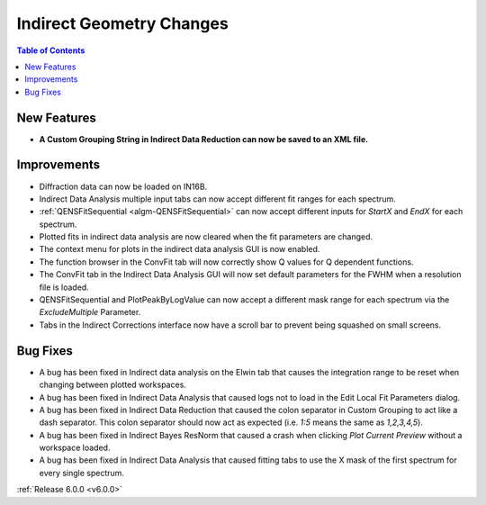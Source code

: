 =========================
Indirect Geometry Changes
=========================

.. contents:: Table of Contents
   :local:

New Features
############
- **A Custom Grouping String in Indirect Data Reduction can now be saved to an XML file.**

.. figure:: /images/Indirect_custom_grouping_xml.png
   :class: screenshot
   :width: 750px
   :align: center

Improvements
############
- Diffraction data can now be loaded on IN16B.
- Indirect Data Analysis multiple input tabs can now accept different fit ranges for each spectrum.
- :ref:`QENSFitSequential <algm-QENSFitSequential>` can now accept different inputs for `StartX` and `EndX` for each
  spectrum.
- Plotted fits in indirect data analysis are now cleared when the fit parameters are changed.
- The context menu for plots in the indirect data analysis GUI is now enabled.
- The function browser in the ConvFit tab will now correctly show Q values for Q dependent functions.
- The ConvFit tab in the Indirect Data Analysis GUI will now set default parameters for the FWHM when a resolution file
  is loaded.
- QENSFitSequential and PlotPeakByLogValue can now accept a different mask range for each spectrum via the
  `ExcludeMultiple` Parameter.
- Tabs in the Indirect Corrections interface now have a scroll bar to prevent being squashed on small screens.

Bug Fixes
#########
- A bug has been fixed in Indirect data analysis on the Elwin tab that causes the integration range to be reset when
  changing between plotted workspaces.
- A bug has been fixed in Indirect Data Analysis that caused logs not to load in the Edit Local Fit Parameters dialog.
- A bug has been fixed in Indirect Data Reduction that caused the colon separator in Custom Grouping to act like a dash
  separator. This colon separator should now act as expected (i.e. `1:5` means the same as `1,2,3,4,5`).
- A bug has been fixed in Indirect Bayes ResNorm that caused a crash when clicking `Plot Current Preview` without a
  workspace loaded.
- A bug has been fixed in Indirect Data Analysis that caused fitting tabs to use the X mask of the first spectrum for
  every single spectrum.

:ref:`Release 6.0.0 <v6.0.0>`
